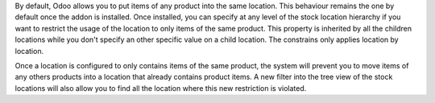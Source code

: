 By default, Odoo allows you to put items of any product into the same location.
This behaviour remains the one by default once the addon is installed.
Once installed, you can specify at any level of the stock location hierarchy
if you want to restrict the usage of the location to only items of the same
product. This property is inherited by all the children locations while you
don't specify an other specific value on a child location. The constrains only
applies location by location.

Once a location is configured to only contains items of the same product, the
system will prevent you to move items of any others products into a location
that already contains product items. A new filter into the tree view of the
stock locations will also allow you to find all the location where this new
restriction is violated.
